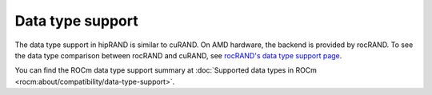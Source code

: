 .. meta::
   :description: A wrapper library that allows you to easily port CUDA applications that use the cuRAND library to the HIP layer
   :keywords: hipRAND, ROCm, library, API, tool

.. _data-type:

====================
Data type support
====================

The data type support in hipRAND is similar to cuRAND. On AMD hardware, the backend is provided by rocRAND. To see the data type comparison between rocRAND and cuRAND, see `rocRAND's data type support page <https://rocm.docs.amd.com/projects/rocRAND/en/develop/data-type-support.html>`_.

You can find the ROCm data type support summary at :doc:`Supported data types in ROCm <rocm:about/compatibility/data-type-support>`.
